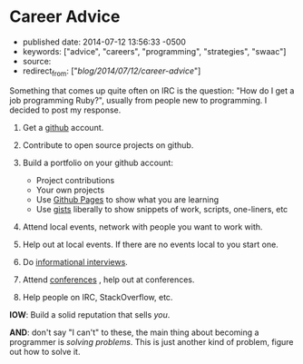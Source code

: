 * Career Advice
  :PROPERTIES:
  :CUSTOM_ID: career-advice
  :END:

- published date: 2014-07-12 13:56:33 -0500
- keywords: ["advice", "careers", "programming", "strategies", "swaac"]
- source:
- redirect_from: ["/blog/2014/07/12/career-advice/"]

Something that comes up quite often on IRC is the question: "How do I get a job programming Ruby?", usually from people new to programming. I decided to post my response.

1. Get a [[https://github.com][github]] account.
2. Contribute to open source projects on github.
3. Build a portfolio on your github account:

   - Project contributions
   - Your own projects
   - Use [[https://pages.github.com][Github Pages]] to show what you are learning
   - Use [[https://gist.github.com][gists]] liberally to show snippets of work, scripts, one-liners, etc

4. Attend local events, network with people you want to work with.
5. Help out at local events. If there are no events local to you start one.
6. Do [[https://duckduckgo.com/?q=informational+interviewing][informational interviews]].
7. Attend [[http://rubyconferences.org/][conferences]] , help out at conferences.
8. Help people on IRC, StackOverflow, etc.

*IOW*: Build a solid reputation that sells /you/.

*AND*: don't say "I can't" to these, the main thing about becoming a programmer is /solving problems/. This is just another kind of problem, figure out how to solve it.
